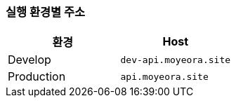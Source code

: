 [[overview]]

=== 실행 환경별 주소
|===
| 환경 | Host

| Develop
| `dev-api.moyeora.site`

| Production
| `api.moyeora.site`
|===
